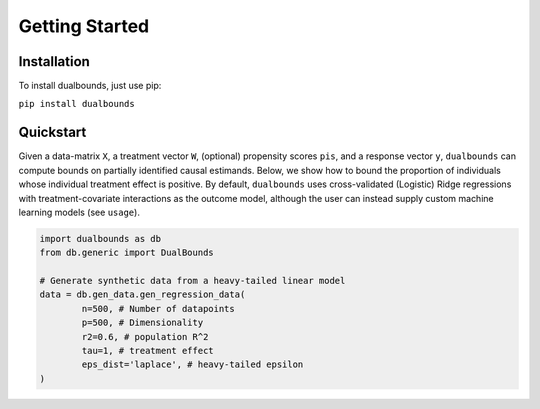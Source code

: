 Getting Started
===============

Installation
------------

To install dualbounds, just use pip:

``pip install dualbounds``

Quickstart
----------

Given a data-matrix ``X``, a treatment vector ``W``, (optional) propensity scores ``pis``, and a response vector ``y``, ``dualbounds`` can compute bounds on partially identified causal estimands. Below, we show how to bound the proportion of individuals whose individual treatment effect is positive. By default, ``dualbounds`` uses cross-validated (Logistic) Ridge regressions with treatment-covariate interactions as the outcome model, although the user can instead supply custom machine learning models (see ``usage``).

.. code-block:: python

	import dualbounds as db
	from db.generic import DualBounds

	# Generate synthetic data from a heavy-tailed linear model
	data = db.gen_data.gen_regression_data(
		n=500, # Number of datapoints
		p=500, # Dimensionality
		r2=0.6, # population R^2
		tau=1, # treatment effect
		eps_dist='laplace', # heavy-tailed epsilon
	)